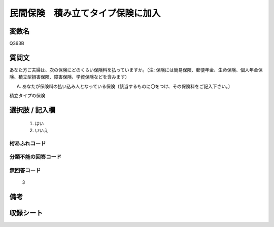 .. title:: Q363B
.. rst-class:: item

====================================================================================================
民間保険　積み立てタイプ保険に加入
====================================================================================================

.. rst-class:: varname

変数名
==================

Q363B

.. rst-class:: question

質問文
==================


あなた方ご夫婦は、次の保険にどのくらい保険料を払っていますか。（注: 保険には簡易保険、郵便年金、生命保険、個人年金保険、積立型損害保険、障害保険、学資保険などを含みます）


A. あなたが保険料の払い込み人となっている保険〔該当するものに〇をつけ、その保険料をご記入下さい。〕


積立タイプの保険



.. rst-class:: answer

選択肢 / 記入欄
======================

  1. はい
  2. いいえ
  



.. rst-class:: overflow

桁あふれコード
-------------------------------
  


.. rst-class:: not_classified

分類不能の回答コード
-------------------------------------
  


.. rst-class:: not_available

無回答コード
-------------------------------------
  3


.. rst-class:: bikou

備考
==================
 



.. rst-class:: include_sheet

収録シート
=======================================
.. hlist::
   :columns: 3
   
   
   * p1_2
   
   * p2_2
   
   * p3_2
   
   * p4_2
   
   * p5a_2
   
   * p5b_2
   
   * p6_2
   
   * p7_2
   
   * p8_2
   
   * p9_2
   
   * p10_2
   
   * p11ab_2
   
   * p11c_2
   
   * p12_2
   
   * p13_2
   
   * p14_2
   
   * p15_2
   
   * p16abc_2
   
   * p16d_2
   
   * p17_2
   
   * p18_2
   
   * p19_2
   
   * p20_2
   
   * p21abcd_2
   
   * p21e_2
   
   * p22_2
   
   * p23_2
   
   * p24_2
   
   * p25_2
   
   * p26_2
   
   * p27_2
   
   * p28_2
   
   


.. index:: Q363B